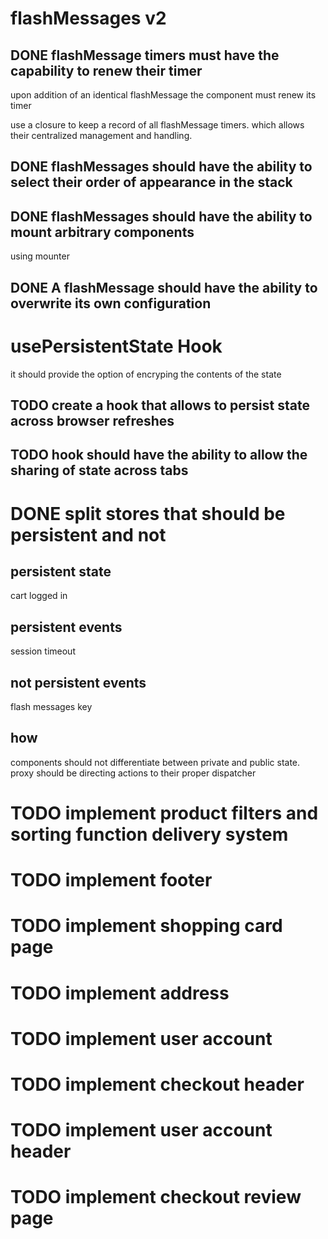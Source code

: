 * flashMessages v2
** DONE flashMessage timers must have the capability to renew their timer
   CLOSED: [2021-10-03 Sun 20:00]
   upon addition of an identical flashMessage  the component must renew its timer

   use a closure to keep a record of all flashMessage timers.
   which allows their centralized management and handling.
   
** DONE flashMessages should have the ability to select their order of appearance in the stack
   CLOSED: [2021-10-03 Sun 20:00]
** DONE flashMessages should have the ability to mount arbitrary components
   CLOSED: [2021-10-03 Sun 20:38]
   using mounter
** DONE A flashMessage should have the ability to overwrite its own configuration 
   CLOSED: [2021-10-03 Sun 20:00]
* usePersistentState Hook
  it should provide the option of encryping the contents of the state
  
** TODO create a hook that allows to persist state across browser refreshes
** TODO hook should have the ability to allow the sharing of state across tabs
* DONE split stores that should be persistent and not
CLOSED: [2021-10-28 Thu 14:28]
** persistent state
cart
logged in
** persistent events
session timeout
** not persistent events
flash messages
key

** how
components should not differentiate between private and public state.
proxy should be directing actions to their proper dispatcher

* TODO implement product filters and sorting function delivery system
* TODO implement footer
* TODO implement shopping card page
* TODO implement address
* TODO implement user account
* TODO implement checkout header
* TODO implement user account header
* TODO implement checkout review page
